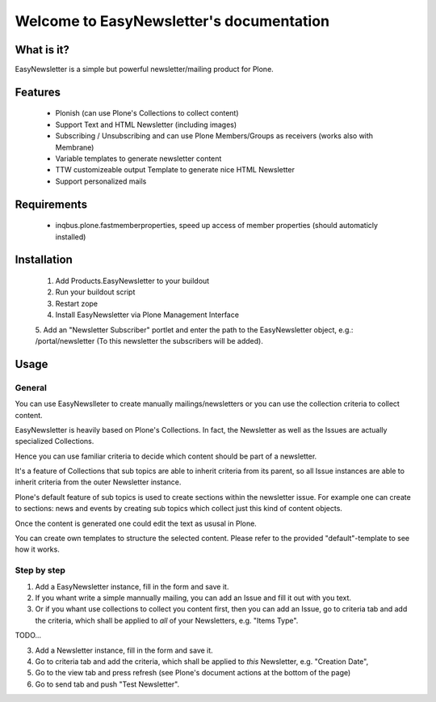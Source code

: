 =========================================
Welcome to EasyNewsletter's documentation
=========================================

What is it?
===========

EasyNewsletter is a simple but powerful newsletter/mailing product for Plone.

Features
========

    - Plonish (can use Plone's Collections to collect content)

    - Support Text and HTML Newsletter (including images)

    - Subscribing / Unsubscribing and can use Plone Members/Groups as receivers (works also with Membrane)

    - Variable templates to generate newsletter content

    - TTW customizeable output Template to generate nice HTML Newsletter

    - Support personalized mails

Requirements
============

    - inqbus.plone.fastmemberproperties, speed up access of member properties (should automaticly installed)


Installation
============

    1. Add Products.EasyNewsletter to your buildout

    2. Run your buildout script

    3. Restart zope

    4. Install EasyNewsletter via Plone Management Interface

    5. Add an "Newsletter Subscriber" portlet and enter the path to the
    EasyNewsletter object, e.g.: /portal/newsletter (To this newsletter the
    subscribers will be added).

Usage
=====

General
-------
You can use EasyNewslleter to create manually mailings/newsletters 
or you can use the collection criteria to collect content.

EasyNewsletter is heavily based on Plone's Collections. In fact, the
Newsletter as well as the Issues are actually specialized Collections.

Hence you can use familiar criteria to decide which content should be part of
a newsletter.

It's a feature of Collections that sub topics are able to inherit criteria
from its parent, so all Issue instances are able to inherit criteria from the
outer Newsletter instance.

Plone's default feature of sub topics is used to create sections within the
newsletter issue. For example one can create to sections: news and events by
creating sub topics which collect just this kind of content objects.

Once the content is generated one could edit the text as ususal in Plone.

You can create own templates to structure the selected content. Please refer
to the provided "default"-template to see how it works.

Step by step
------------

1. Add a EasyNewsletter instance, fill in the form and save it.

2. If you whant write a simple mannually mailing, you can add an Issue and fill it out with you text.

3. Or if you whant use collections to collect you content first, then you can add an Issue, 
   go to criteria tab and add the criteria, which shall be applied to *all* of 
   your Newsletters, e.g. "Items Type".

TODO...


3. Add a Newsletter instance, fill in the form and save it.

4. Go to criteria tab and add the criteria, which shall be applied to *this* 
   Newsletter, e.g. "Creation Date",

5. Go to the view tab and press refresh (see Plone's document actions at the 
   bottom of the page)

6. Go to send tab and push "Test Newsletter".
